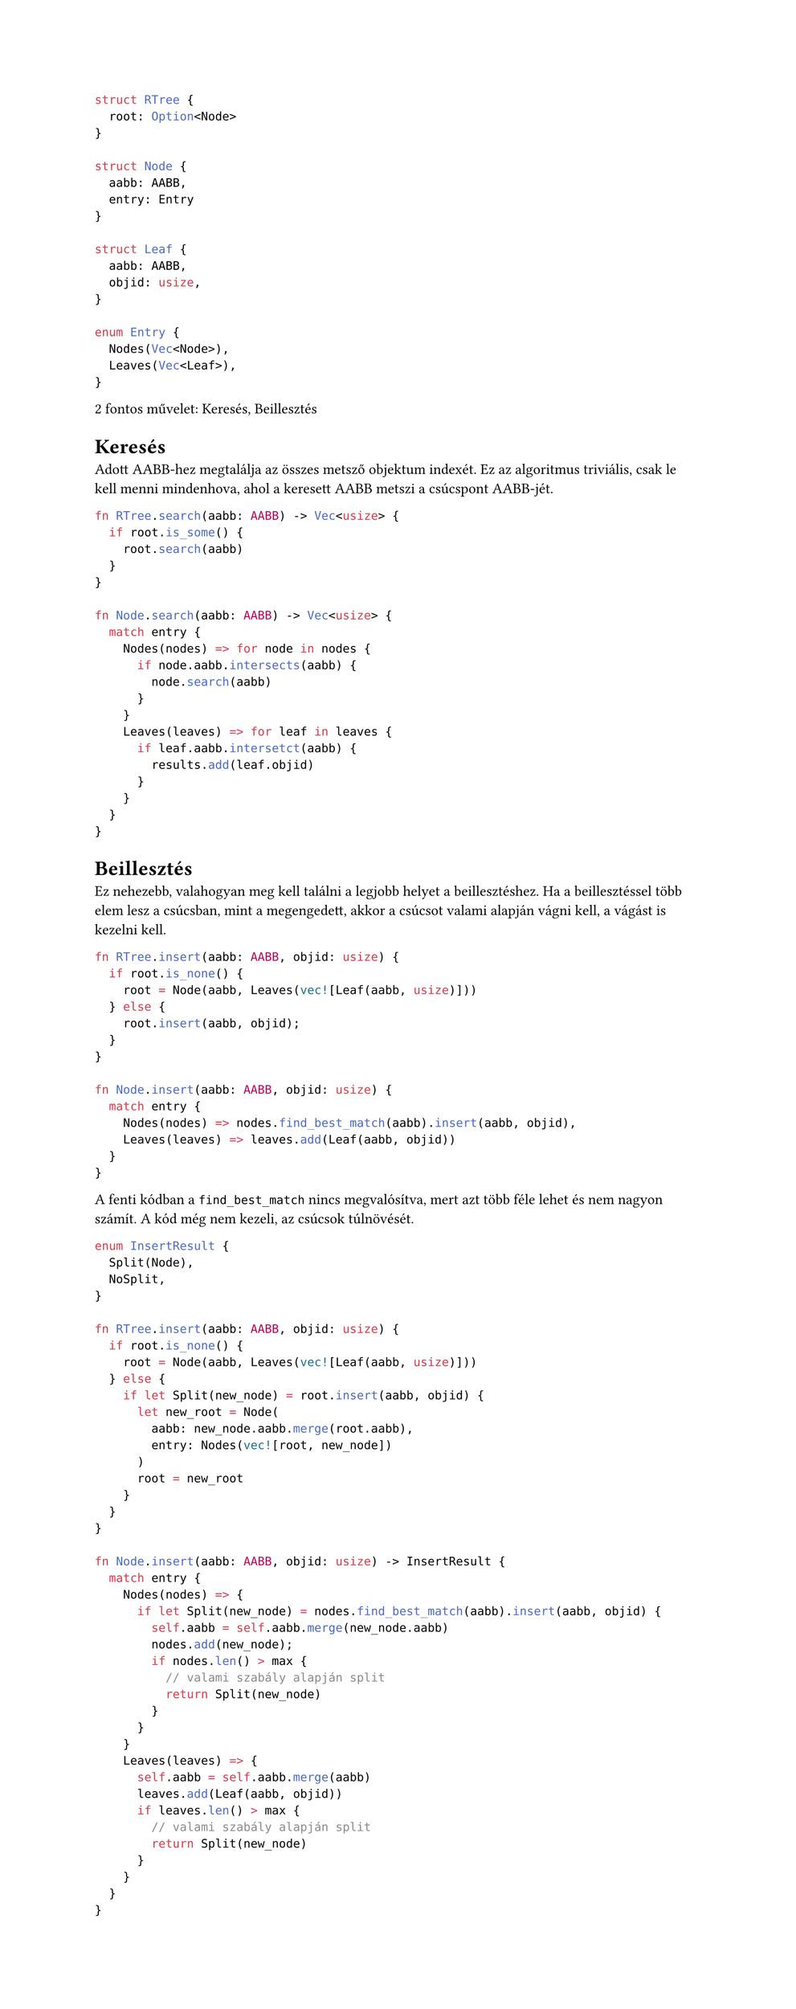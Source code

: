 #set page(height: auto)

```rust
struct RTree {
  root: Option<Node>
}

struct Node {
  aabb: AABB,
  entry: Entry
}

struct Leaf {
  aabb: AABB,
  objid: usize,
}

enum Entry {
  Nodes(Vec<Node>),
  Leaves(Vec<Leaf>),
}
```

2 fontos művelet: Keresés, Beillesztés

= Keresés
Adott AABB-hez megtalálja az összes metsző objektum indexét.
Ez az algoritmus triviális, csak le kell menni mindenhova, ahol
a keresett AABB metszi a csúcspont AABB-jét.

```rust
fn RTree.search(aabb: AABB) -> Vec<usize> {
  if root.is_some() {
    root.search(aabb)
  }
}

fn Node.search(aabb: AABB) -> Vec<usize> {
  match entry {
    Nodes(nodes) => for node in nodes {
      if node.aabb.intersects(aabb) {
        node.search(aabb)
      }
    }
    Leaves(leaves) => for leaf in leaves {
      if leaf.aabb.intersetct(aabb) {
        results.add(leaf.objid)
      }
    }
  }
}
```

= Beillesztés
Ez nehezebb, valahogyan meg kell találni a legjobb helyet a beillesztéshez.
Ha a beillesztéssel több elem lesz a csúcsban, mint a megengedett, akkor
a csúcsot valami alapján vágni kell, a vágást is kezelni kell.

```rust
fn RTree.insert(aabb: AABB, objid: usize) {
  if root.is_none() {
    root = Node(aabb, Leaves(vec![Leaf(aabb, usize)]))
  } else {
    root.insert(aabb, objid);
  }
}

fn Node.insert(aabb: AABB, objid: usize) {
  match entry {
    Nodes(nodes) => nodes.find_best_match(aabb).insert(aabb, objid),
    Leaves(leaves) => leaves.add(Leaf(aabb, objid))
  }
}
```

A fenti kódban a `find_best_match` nincs megvalósítva, mert azt több féle lehet
és nem nagyon számít. A kód még nem kezeli, az csúcsok túlnövését.

```rust
enum InsertResult {
  Split(Node),
  NoSplit,
}

fn RTree.insert(aabb: AABB, objid: usize) {
  if root.is_none() {
    root = Node(aabb, Leaves(vec![Leaf(aabb, usize)]))
  } else {
    if let Split(new_node) = root.insert(aabb, objid) {
      let new_root = Node(
        aabb: new_node.aabb.merge(root.aabb),
        entry: Nodes(vec![root, new_node])
      )
      root = new_root
    }
  }
}

fn Node.insert(aabb: AABB, objid: usize) -> InsertResult {
  match entry {
    Nodes(nodes) => {
      if let Split(new_node) = nodes.find_best_match(aabb).insert(aabb, objid) {
        self.aabb = self.aabb.merge(new_node.aabb)
        nodes.add(new_node);
        if nodes.len() > max {
          // valami szabály alapján split
          return Split(new_node)
        }
      }
    }
    Leaves(leaves) => {
      self.aabb = self.aabb.merge(aabb)
      leaves.add(Leaf(aabb, objid))
      if leaves.len() > max {
        // valami szabály alapján split
        return Split(new_node)
      }
    }
  }
}
```

